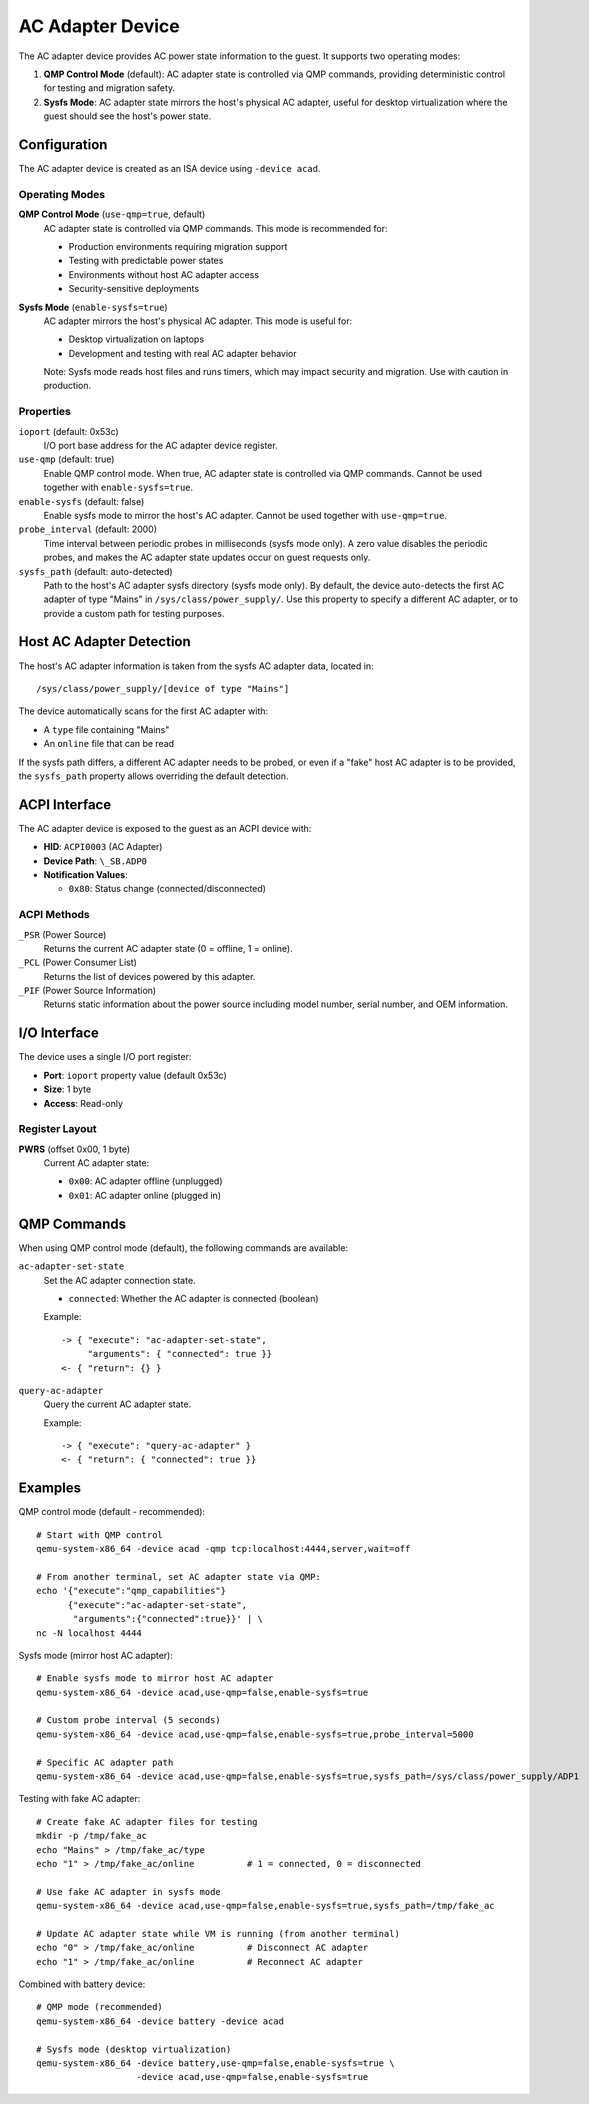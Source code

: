 .. SPDX-License-Identifier: GPL-2.0-or-later

=================
AC Adapter Device
=================

The AC adapter device provides AC power state information to the guest. It
supports two operating modes:

1. **QMP Control Mode** (default): AC adapter state is controlled via QMP
   commands, providing deterministic control for testing and migration safety.
2. **Sysfs Mode**: AC adapter state mirrors the host's physical AC adapter,
   useful for desktop virtualization where the guest should see the host's
   power state.

Configuration
-------------

The AC adapter device is created as an ISA device using ``-device acad``.

Operating Modes
~~~~~~~~~~~~~~~

**QMP Control Mode** (``use-qmp=true``, default)
  AC adapter state is controlled via QMP commands. This mode is recommended for:

  * Production environments requiring migration support
  * Testing with predictable power states
  * Environments without host AC adapter access
  * Security-sensitive deployments

**Sysfs Mode** (``enable-sysfs=true``)
  AC adapter mirrors the host's physical AC adapter. This mode is useful for:

  * Desktop virtualization on laptops
  * Development and testing with real AC adapter behavior

  Note: Sysfs mode reads host files and runs timers, which may impact
  security and migration. Use with caution in production.

Properties
~~~~~~~~~~

``ioport`` (default: 0x53c)
  I/O port base address for the AC adapter device register.

``use-qmp`` (default: true)
  Enable QMP control mode. When true, AC adapter state is controlled via
  QMP commands. Cannot be used together with ``enable-sysfs=true``.

``enable-sysfs`` (default: false)
  Enable sysfs mode to mirror the host's AC adapter. Cannot be used together
  with ``use-qmp=true``.

``probe_interval`` (default: 2000)
  Time interval between periodic probes in milliseconds (sysfs mode only).
  A zero value disables the periodic probes, and makes the AC adapter state
  updates occur on guest requests only.

``sysfs_path`` (default: auto-detected)
  Path to the host's AC adapter sysfs directory (sysfs mode only). By default,
  the device auto-detects the first AC adapter of type "Mains" in
  ``/sys/class/power_supply/``. Use this property to specify a different
  AC adapter, or to provide a custom path for testing purposes.

Host AC Adapter Detection
-------------------------

The host's AC adapter information is taken from the sysfs AC adapter
data, located in::

    /sys/class/power_supply/[device of type "Mains"]

The device automatically scans for the first AC adapter with:

- A ``type`` file containing "Mains"
- An ``online`` file that can be read

If the sysfs path differs, a different AC adapter needs to be probed,
or even if a "fake" host AC adapter is to be provided, the ``sysfs_path``
property allows overriding the default detection.

ACPI Interface
--------------

The AC adapter device is exposed to the guest as an ACPI device with:

- **HID**: ``ACPI0003`` (AC Adapter)
- **Device Path**: ``\_SB.ADP0``
- **Notification Values**:

  - ``0x80``: Status change (connected/disconnected)

ACPI Methods
~~~~~~~~~~~~

``_PSR`` (Power Source)
  Returns the current AC adapter state (0 = offline, 1 = online).

``_PCL`` (Power Consumer List)
  Returns the list of devices powered by this adapter.

``_PIF`` (Power Source Information)
  Returns static information about the power source including model number,
  serial number, and OEM information.

I/O Interface
-------------

The device uses a single I/O port register:

- **Port**: ``ioport`` property value (default 0x53c)
- **Size**: 1 byte
- **Access**: Read-only

Register Layout
~~~~~~~~~~~~~~~

**PWRS** (offset 0x00, 1 byte)
  Current AC adapter state:

  - ``0x00``: AC adapter offline (unplugged)
  - ``0x01``: AC adapter online (plugged in)

QMP Commands
------------

When using QMP control mode (default), the following commands are available:

``ac-adapter-set-state``
  Set the AC adapter connection state.

  * ``connected``: Whether the AC adapter is connected (boolean)

  Example::

    -> { "execute": "ac-adapter-set-state",
         "arguments": { "connected": true }}
    <- { "return": {} }

``query-ac-adapter``
  Query the current AC adapter state.

  Example::

    -> { "execute": "query-ac-adapter" }
    <- { "return": { "connected": true }}

Examples
--------

QMP control mode (default - recommended)::

  # Start with QMP control
  qemu-system-x86_64 -device acad -qmp tcp:localhost:4444,server,wait=off

  # From another terminal, set AC adapter state via QMP:
  echo '{"execute":"qmp_capabilities"}
        {"execute":"ac-adapter-set-state",
         "arguments":{"connected":true}}' | \
  nc -N localhost 4444

Sysfs mode (mirror host AC adapter)::

  # Enable sysfs mode to mirror host AC adapter
  qemu-system-x86_64 -device acad,use-qmp=false,enable-sysfs=true

  # Custom probe interval (5 seconds)
  qemu-system-x86_64 -device acad,use-qmp=false,enable-sysfs=true,probe_interval=5000

  # Specific AC adapter path
  qemu-system-x86_64 -device acad,use-qmp=false,enable-sysfs=true,sysfs_path=/sys/class/power_supply/ADP1

Testing with fake AC adapter::

  # Create fake AC adapter files for testing
  mkdir -p /tmp/fake_ac
  echo "Mains" > /tmp/fake_ac/type
  echo "1" > /tmp/fake_ac/online          # 1 = connected, 0 = disconnected

  # Use fake AC adapter in sysfs mode
  qemu-system-x86_64 -device acad,use-qmp=false,enable-sysfs=true,sysfs_path=/tmp/fake_ac

  # Update AC adapter state while VM is running (from another terminal)
  echo "0" > /tmp/fake_ac/online          # Disconnect AC adapter
  echo "1" > /tmp/fake_ac/online          # Reconnect AC adapter

Combined with battery device::

  # QMP mode (recommended)
  qemu-system-x86_64 -device battery -device acad

  # Sysfs mode (desktop virtualization)
  qemu-system-x86_64 -device battery,use-qmp=false,enable-sysfs=true \
                     -device acad,use-qmp=false,enable-sysfs=true
